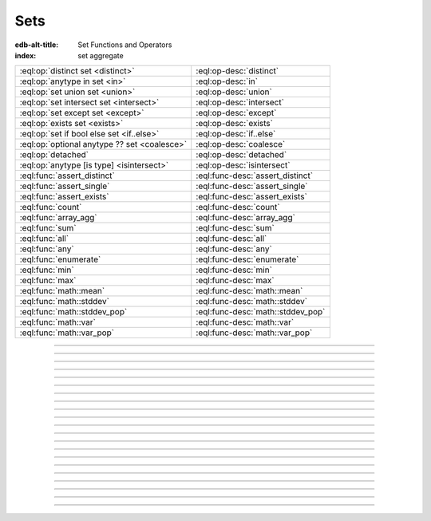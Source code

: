 .. _ref_std_set:

====
Sets
====

:edb-alt-title: Set Functions and Operators
:index: set aggregate


.. list-table::
    :class: funcoptable

    * - :eql:op:`distinct set <distinct>`
      - :eql:op-desc:`distinct`

    * - :eql:op:`anytype in set <in>`
      - :eql:op-desc:`in`

    * - :eql:op:`set union set <union>`
      - :eql:op-desc:`union`

    * - :eql:op:`set intersect set <intersect>`
      - :eql:op-desc:`intersect`

    * - :eql:op:`set except set <except>`
      - :eql:op-desc:`except`

    * - :eql:op:`exists set <exists>`
      - :eql:op-desc:`exists`

    * - :eql:op:`set if bool else set <if..else>`
      - :eql:op-desc:`if..else`

    * - :eql:op:`optional anytype ?? set <coalesce>`
      - :eql:op-desc:`coalesce`

    * - :eql:op:`detached`
      - :eql:op-desc:`detached`

    * - :eql:op:`anytype [is type] <isintersect>`
      - :eql:op-desc:`isintersect`

    * - :eql:func:`assert_distinct`
      - :eql:func-desc:`assert_distinct`

    * - :eql:func:`assert_single`
      - :eql:func-desc:`assert_single`

    * - :eql:func:`assert_exists`
      - :eql:func-desc:`assert_exists`

    * - :eql:func:`count`
      - :eql:func-desc:`count`

    * - :eql:func:`array_agg`
      - :eql:func-desc:`array_agg`

    * - :eql:func:`sum`
      - :eql:func-desc:`sum`

    * - :eql:func:`all`
      - :eql:func-desc:`all`

    * - :eql:func:`any`
      - :eql:func-desc:`any`

    * - :eql:func:`enumerate`
      - :eql:func-desc:`enumerate`

    * - :eql:func:`min`
      - :eql:func-desc:`min`

    * - :eql:func:`max`
      - :eql:func-desc:`max`

    * - :eql:func:`math::mean`
      - :eql:func-desc:`math::mean`

    * - :eql:func:`math::stddev`
      - :eql:func-desc:`math::stddev`

    * - :eql:func:`math::stddev_pop`
      - :eql:func-desc:`math::stddev_pop`

    * - :eql:func:`math::var`
      - :eql:func-desc:`math::var`

    * - :eql:func:`math::var_pop`
      - :eql:func-desc:`math::var_pop`


----------


.. eql:operator:: distinct: distinct set of anytype -> set of anytype

    Produces a set of all unique elements in the given set.

    ``distinct`` is a set operator that returns a new set where
    no member is equal to any other member.

    .. code-block:: edgeql-repl

        db> select distinct {1, 2, 2, 3};
        {1, 2, 3}


----------


.. eql:operator:: in: anytype in set of anytype -> bool
                      anytype not in set of anytype -> bool

    :index: intersection

    Checks if a given element is a member of a given set.

    Set membership operators ``in`` and ``not in`` test whether each element
    of the left operand is present in the right operand. This means supplying
    a set as the left operand will produce a set of boolean results, one for
    each element in the left operand.

    .. code-block:: edgeql-repl

        db> select 1 in {1, 3, 5};
        {true}

        db> select 'Alice' in User.name;
        {true}

        db> select {1, 2} in {1, 3, 5};
        {true, false}

    This operator can also be used to implement set intersection:

    .. code-block:: edgeql-repl

        db> with
        ...     A := {1, 2, 3, 4},
        ...     B := {2, 4, 6}
        ... select A filter A in B;
        {2, 4}


----------


.. eql:operator:: union: set of anytype union set of anytype -> set of anytype

    Merges two sets.

    Since EdgeDB sets are formally multisets, ``union`` is a *multiset sum*,
    so effectively it merges two multisets keeping all of their members.

    For example, applying ``union`` to ``{1, 2, 2}`` and
    ``{2}``, results in ``{1, 2, 2, 2}``.

    If you need a distinct union, wrap it with the :eql:op:`distinct`
    operator.


----------


.. eql:operator:: intersect: set of anytype intersect set of anytype \
                                -> set of anytype

    .. versionadded:: 3.0

    Produces a set containing the common items between the given sets.

    .. note::

        The ordering of the returned set may not match that of the operands.

    If you need a distinct intersection, wrap it with the :eql:op:`distinct`
    operator.


----------


.. eql:operator:: except: set of anytype except set of anytype \
                                -> set of anytype

    .. versionadded:: 3.0

    Produces a set of all items in the first set which are not in the second.

    .. note::

        The ordering of the returned set may not match that of the operands.

    If you need a distinct set of exceptions, wrap it with the
    :eql:op:`distinct` operator.


----------


.. eql:operator:: if..else: set of anytype if bool else set of anytype \
                                -> set of anytype

    :index: if else ifelse elif ternary

    Produces one of two possible results based on a given condition.

    .. eql:synopsis::

        <left_expr> if <condition> else <right_expr>

    If the :eql:synopsis:`<condition>` is ``true``, the ``if...else``
    expression produces the value of the :eql:synopsis:`<left_expr>`. If the
    :eql:synopsis:`<condition>` is ``false``, however, the ``if...else``
    expression produces the value of the :eql:synopsis:`<right_expr>`.

    .. code-block:: edgeql-repl

        db> select 'real life' if 2 * 2 = 4 else 'dream';
        {'real life'}

    ``if..else`` expressions can be chained when checking multiple conditions
    is necessary:

    .. code-block:: edgeql-repl

        db> with color := 'yellow'
        ... select 'Apple' if color = 'red' else
        ...        'Banana' if color = 'yellow' else
        ...        'Orange' if color = 'orange' else
        ...        'Other';
        {'Banana'}

    .. note::

        DML (i.e., :ref:`insert <ref_eql_insert>`, :ref:`update
        <ref_eql_update>`, :ref:`delete <ref_eql_delete>`) was not supported
        in ``if...else`` prior to EdgeDB 4.0. If you need to do one of these
        on an older version of EdgeDB, you can use a 
        :ref:`for loop conditional <ref_eql_for_conditional_dml>` as a
        workaround.


-----------


.. eql:operator:: if..else: set of anytype if bool else set of anytype \
                                -> set of anytype

    .. versionadded:: 4.0

    Produces one of two possible results based on a given condition using
    ``then`` for an alternative order to ``if..else`` above.

    .. eql:synopsis::

        if <condition> then <left_expr> else <right_expr>

    If the :eql:synopsis:`<condition>` is ``true``, the ``if...else``
    expression produces the value of the :eql:synopsis:`<left_expr>`. If the
    :eql:synopsis:`<condition>` is ``false``, however, the ``if...else``
    expression produces the value of the :eql:synopsis:`<right_expr>`.

    .. code-block:: edgeql-repl

        db> select if 2 * 2 = 4 then 'real life' else 'dream';
        {'real life'}

    ``if..else`` expressions can be chained when checking multiple conditions
    is necessary:

    .. code-block:: edgeql-repl

        db> with color := 'yellow', select
        ... if color = 'red' then
        ...   'Apple'
        ... else if color = 'yellow' then
        ...   'Banana'
        ... else if color = 'orange' then
        ...   'Orange'
        ... else
        ...   'Other';
        {'Banana'}

-----------

.. eql:operator:: coalesce: optional anytype ?? set of anytype \
                              -> set of anytype

    Produces the first of its operands that is not an empty set.

    This evaluates to ``A`` for an non-empty ``A``, otherwise evaluates to
    ``B``.

    A typical use case of the coalescing operator is to provide default
    values for optional properties:

    .. code-block:: edgeql

        # Get a set of tuples (<issue name>, <priority>)
        # for all issues.
        select (Issue.name, Issue.priority.name ?? 'n/a');

    Without the coalescing operator, the above query will skip any
    ``Issue`` without priority.


----------

.. _ref_stdlib_set_detached:

.. eql:operator:: detached: detached set of anytype -> set of anytype

    Detaches the input set reference from the current scope.

    A ``detached`` expression allows referring to some set as if it were
    defined in the top-level ``with`` block. ``detached``
    expressions ignore all current scopes in which they are nested.
    This makes it possible to write queries that reference the same set
    reference in multiple places.

    .. code-block:: edgeql

        update User
        filter .name = 'Dave'
        set {
            friends := (select detached User filter .name = 'Alice'),
            coworkers := (select detached User filter .name = 'Bob')
        };

    Without ``detached``, the occurrences of ``User`` inside the ``set`` shape
    would be *bound* to the set of users named ``"Dave"``. However, in this
    context we want to run an unrelated query on the "unbound" ``User`` set.

    .. code-block:: edgeql

        # does not work!
        update User
        filter .name = 'Dave'
        set {
            friends := (select User filter .name = 'Alice'),
            coworkers := (select User filter .name = 'Bob')
        };

    Instead of explicitly detaching a set, you can create a reference to it in
    a ``with`` block. All declarations inside a ``with`` block are implicitly
    detached.

    .. code-block:: edgeql

        with U1 := User,
             U2 := User
        update User
        filter .name = 'Dave'
        set {
            friends := (select U1 filter .name = 'Alice'),
            coworkers := (select U2 filter .name = 'Bob')
        };



----------


.. eql:operator:: exists: exists set of anytype -> bool

    Determines whether a set is empty or not.

    ``exists`` is an aggregate operator that returns a singleton set
    ``{true}`` if the input set is not empty, and returns ``{false}``
    otherwise:

    .. code-block:: edgeql-repl

        db> select exists {1, 2};
        {true}


----------


.. eql:operator:: isintersect: anytype [is type] -> anytype

    :index: is type intersection

    Filters a set based on its type. Will return back the specified type.

    The type intersection operator removes all elements from the input set
    that aren't of the specified type. Additionally, since it
    guarantees the type of the result set, all the links and properties
    associated with the specified type can now be used on the
    resulting expression. This is especially useful in combination
    with :ref:`backlinks <ref_datamodel_links>`.

    Consider the following types:

    .. code-block:: sdl
        :version-lt: 3.0

        type User {
            required property name -> str;
        }

        abstract type Owned {
            required link owner -> User;
        }

        type Issue extending Owned {
            required property title -> str;
        }

        type Comment extending Owned {
            required property body -> str;
        }

    .. code-block:: sdl

        type User {
            required name: str;
        }

        abstract type Owned {
            required owner: User;
        }

        type Issue extending Owned {
            required title: str;
        }

        type Comment extending Owned {
            required body: str;
        }

    The following expression will get all :eql:type:`Objects <Object>`
    owned by all users (if there are any):

    .. code-block:: edgeql

        select User.<owner;

    By default, :ref:`backlinks <ref_datamodel_links>` don't infer any
    type information beyond the fact that it's an :eql:type:`Object`.
    To ensure that this path specifically reaches ``Issue``, the type
    intersection operator must then be used:

    .. code-block:: edgeql

        select User.<owner[is Issue];

        # With the use of type intersection it's possible to refer
        # to a specific property of Issue now:
        select User.<owner[is Issue].title;


----------


.. eql:function:: std::assert_distinct( \
                    s: set of anytype, \
                    named only message: optional str = <str>{} \
                  ) -> set of anytype

    :index: multiplicity uniqueness

    Checks that the input set contains only unique elements.

    If the input set contains duplicate elements (i.e. it is not a *proper
    set*), ``assert_distinct`` raises a ``ConstraintViolationError``.
    Otherwise, this function returns the input set.

    This function is useful as a runtime distinctness assertion in queries and
    computed expressions that should always return proper sets, but where
    static multiplicity inference is not capable enough or outright
    impossible. An optional *message* named argument can be used to customize
    the error message:

    .. code-block:: edgeql-repl

        db> select assert_distinct(
        ...   (select User filter .groups.name = "Administrators")
        ...   union
        ...   (select User filter .groups.name = "Guests")
        ... )
        {default::User {id: ...}}

        db> select assert_distinct(
        ...   (select User filter .groups.name = "Users")
        ...   union
        ...   (select User filter .groups.name = "Guests")
        ... )
        ERROR: ConstraintViolationError: assert_distinct violation: expression
               returned a set with duplicate elements.

        db> select assert_distinct(
        ...   (select User filter .groups.name = "Users")
        ...   union
        ...   (select User filter .groups.name = "Guests"),
        ...   message := "duplicate users!"
        ... )
        ERROR: ConstraintViolationError: duplicate users!

----------


.. eql:function:: std::assert_single( \
                    s: set of anytype, \
                    named only message: optional str = <str>{} \
                  ) -> set of anytype

    :index: cardinality singleton

    Checks that the input set contains no more than one element.

    If the input set contains more than one element, ``assert_single`` raises
    a ``CardinalityViolationError``. Otherwise, this function returns the
    input set.

    This function is useful as a runtime cardinality assertion in queries and
    computed expressions that should always return sets with at most a single
    element, but where static cardinality inference is not capable enough or
    outright impossible. An optional *message* named argument can be used to
    customize the error message.

    .. code-block:: edgeql-repl

        db> select assert_single((select User filter .name = "Unique"))
        {default::User {id: ...}}

        db> select assert_single((select User))
        ERROR: CardinalityViolationError: assert_single violation: more than
               one element returned by an expression

        db> select assert_single((select User), message := "too many users!")
        ERROR: CardinalityViolationError: too many users!

----------


.. eql:function:: std::assert_exists( \
                    s: set of anytype, \
                    named only message: optional str = <str>{} \
                  ) -> set of anytype

    :index: cardinality existence empty

    Checks that the input set contains at least one element.

    If the input set is empty, ``assert_exists`` raises a
    ``CardinalityViolationError``.  Otherwise, this function returns the input
    set.

    This function is useful as a runtime existence assertion in queries and
    computed expressions that should always return sets with at least a single
    element, but where static cardinality inference is not capable enough or
    outright impossible. An optional *message* named argument can be used to
    customize the error message.

    .. code-block:: edgeql-repl

        db> select assert_exists((select User filter .name = "Administrator"))
        {default::User {id: ...}}

        db> select assert_exists((select User filter .name = "Nonexistent"))
        ERROR: CardinalityViolationError: assert_exists violation: expression
               returned an empty set.

        db> select assert_exists(
        ...   (select User filter .name = "Nonexistent"),
        ...   message := "no users!"
        ... )
        ERROR: CardinalityViolationError: no users!

----------


.. eql:function:: std::count(s: set of anytype) -> int64

    :index: aggregate

    Returns the number of elements in a set.

    .. code-block:: edgeql-repl

        db> select count({2, 3, 5});
        {3}

        db> select count(User);  # number of User objects in db
        {4}


----------


.. eql:function:: std::sum(s: set of int32) -> int64
                  std::sum(s: set of int64) -> int64
                  std::sum(s: set of float32) -> float32
                  std::sum(s: set of float64) -> float64
                  std::sum(s: set of bigint) -> bigint
                  std::sum(s: set of decimal) -> decimal

    :index: aggregate

    Returns the sum of the set of numbers.

    The result type depends on the input set type. The general rule of thumb
    is that the type of the input set is preserved (as if a simple
    :eql:op:`+<plus>` was used) while trying to reduce the chance of an
    overflow (so all integers produce :eql:type:`int64` sum).

    .. code-block:: edgeql-repl

        db> select sum({2, 3, 5});
        {10}

        db> select sum({0.2, 0.3, 0.5});
        {1.0}


----------


.. eql:function:: std::all(values: set of bool) -> bool

    :index: aggregate

    Returns ``true`` if none of the values in the given set are ``false``.

    The result is ``true`` if all of the *values* are ``true`` or the set of
    *values* is ``{}``, with ``false`` returned otherwise.

    .. code-block:: edgeql-repl

        db> select all(<bool>{});
        {true}

        db> select all({1, 2, 3, 4} < 4);
        {false}


----------


.. eql:function:: std::any(values: set of bool) -> bool

    :index: aggregate

    Returns ``true`` if any of the values in the given set is ``true``.

    The result is ``true`` if any of the *values* are ``true``, with ``false``
    returned otherwise.

    .. code-block:: edgeql-repl

        db> select any(<bool>{});
        {false}

        db> select any({1, 2, 3, 4} < 4);
        {true}


----------


.. eql:function:: std::enumerate(values: set of anytype) -> \
                  set of tuple<int64, anytype>

    :index: enumerate

    Returns a set of tuples in the form of ``(index, element)``.

    The ``enumerate()`` function takes any set and produces a set of
    tuples containing the zero-based index number and the value for each
    element.

    .. note::

        The ordering of the returned set is not guaranteed, however,
        the assigned indexes are guaranteed to be in order of the
        original set.

    .. code-block:: edgeql-repl

        db> select enumerate({2, 3, 5});
        {(1, 3), (0, 2), (2, 5)}

    .. code-block:: edgeql-repl

        db> select enumerate(User.name);
        {(0, 'Alice'), (1, 'Bob'), (2, 'Dave')}


----------


.. eql:function:: std::min(values: set of anytype) -> optional anytype

    :index: aggregate

    Returns the smallest value in the given set.

    .. code-block:: edgeql-repl

        db> select min({-1, 100});
        {-1}


----------


.. eql:function:: std::max(values: set of anytype) -> optional anytype

    :index: aggregate

    Returns the largest value in the given set.

    .. code-block:: edgeql-repl

        db> select max({-1, 100});
        {100}
